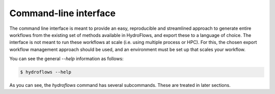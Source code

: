 .. _ug_cli:

Command-line interface
----------------------

The command line interface is meant to provide an easy, reproducible and streamlined approach to generate
entire workflows from the existing set of methods available in HydroFlows, and export these to a language of choice.
The interface is not meant to run these workflows at scale (i.e. using multiple process or HPC). For this, the chosen
export workflow management approach should be used, and an environment must be set up that scales your workflow.

You can see the general `--help` information as follows:

.. code-block:: shell

    $ hydroflows --help

.. program-output:: hydroflows --help

As you can see, the `hydroflows` command has several subcommands. These are treated in later sections.
